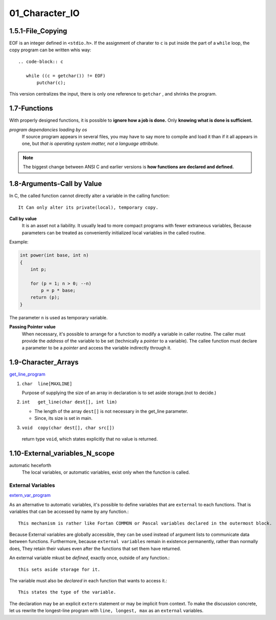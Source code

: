 01_Character_IO
===============

1.5.1-File_Copying
------------------

EOF is an integer defined in ``<stdio.h>``.
If the assignment of  charater to ``c`` is put inside the part of a ``while`` loop,
the copy program can be written whis way::

   .. code-block:: c

      while ((c = getchar()) != EOF)
          putchar(c);

This version centralizes the input, there is only one reference to ``getchar`` , and shrinks the program.

1.7-Functions
-------------

With properly designed functions,
it is possible to **ignore how a job is done.**
Only **knowing what is done is sufficient.**

*program dependancies loading by os*
   If source program appears in several files,
   you may have to say more to compile and load it than if it all appears in one, but *that is operating system matter, not a language attribute.*

.. note::

   The biggest change between ANSI C and earlier versions is **how functions are declared and defined.**

1.8-Arguments-Call by Value
---------------------------

In C, the called function cannot directly alter a variable in the calling function::

   It Can only alter its private(local), temporary copy.

**Call by value**
   It is an asset not a liability.
   It usually lead to more compact programs with fewer extraneous variables,
   Because parameters can be treated as conveniently initialized local variables in the called routine.

Example:

.. code-block:: c

   int power(int base, int n)
   {
       int p;

       for (p = 1; n > 0; --n)
           p = p * base;
       return (p);
   }

The parameter ``n`` is used as temporary variable.

**Passing Pointer value**
   When necessary, it's possible to arrange for a function to modify a variable in caller routine.
   The caller must provide the *address* of the variable to be set (technically a *pointer* to a variable).
   The callee function must declare a parameter to be a *pointer* and access the variable indirectly through it.

1.9-Character_Arrays
--------------------

get_line_program_

.. _get_line_program: src/1.9_char_arr.c

1. ``char  line[MAXLINE]``

   Purpose of supplying the size of an array in declaration is to set aside storage.(not to decide.)

#. ``int   get_line(char dest[], int lim)``

   - The length of the array ``dest[]`` is not necessary in the get_line parameter.
   - Since, its size is set in main.

#. ``void  copy(char dest[], char src[])``

  return type ``void``, which states explicitly that no value is returned.


1.10-External_variables_N_scope
-------------------------------

automatic heceforth
   The local variables, or automatic variables, exist only when the function is called.

External Variables
^^^^^^^^^^^^^^^^^^

extern_var_program_

.. _extern_var_program: src/1.10_externs.c

As an alternative to automatic variables, it's possible to define variables that are ``external`` to each functions.
That is variables that can be accessed by name by any function.::

   This mechanism is rather like Fortan COMMON or Pascal variables declared in the outermost block.

Because External variables are globally accessible,
they can be used instead of argument lists to communicate data between functions.
Furthermore, because ``external variables`` remain in existence  permanently, rather than normally does,
They retain their values even after the functions that set them have returned.

An external variable mkust be *defined*, exactly once, outside of any function.::

   this sets aside storage for it.

The variable must also be *declared* in each function that wants to access it.::

   This states the type of the variable.

The declaration may be an explicit ``extern`` statement or may be implicit from context.
To make the discussion concrete, let us rewrite the longest-line program with ``line, longest, max`` as an ``external`` variables.
